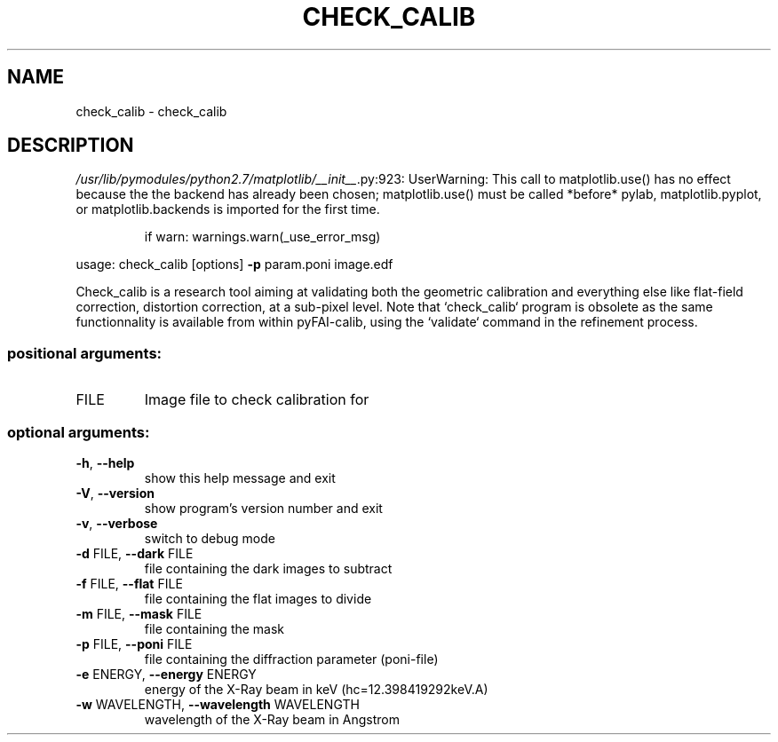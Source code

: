 .\" DO NOT MODIFY THIS FILE!  It was generated by help2man 1.46.4.
.TH CHECK_CALIB "1" "July 2015" "PyFAI" "User Commands"
.SH NAME
check_calib \- check_calib
.SH DESCRIPTION
\fI\,/usr/lib/pymodules/python2.7/matplotlib/__init__\/\fP.py:923: UserWarning:  This call to matplotlib.use() has no effect
because the the backend has already been chosen;
matplotlib.use() must be called *before* pylab, matplotlib.pyplot,
or matplotlib.backends is imported for the first time.
.IP
if warn: warnings.warn(_use_error_msg)
.PP
usage: check_calib [options] \fB\-p\fR param.poni image.edf
.PP
Check_calib is a research tool aiming at validating both the geometric
calibration and everything else like flat\-field correction, distortion
correction, at a sub\-pixel level. Note that `check_calib` program is obsolete
as the same functionnality is available from within pyFAI\-calib, using the
`validate` command in the refinement process.
.SS "positional arguments:"
.TP
FILE
Image file to check calibration for
.SS "optional arguments:"
.TP
\fB\-h\fR, \fB\-\-help\fR
show this help message and exit
.TP
\fB\-V\fR, \fB\-\-version\fR
show program's version number and exit
.TP
\fB\-v\fR, \fB\-\-verbose\fR
switch to debug mode
.TP
\fB\-d\fR FILE, \fB\-\-dark\fR FILE
file containing the dark images to subtract
.TP
\fB\-f\fR FILE, \fB\-\-flat\fR FILE
file containing the flat images to divide
.TP
\fB\-m\fR FILE, \fB\-\-mask\fR FILE
file containing the mask
.TP
\fB\-p\fR FILE, \fB\-\-poni\fR FILE
file containing the diffraction parameter (poni\-file)
.TP
\fB\-e\fR ENERGY, \fB\-\-energy\fR ENERGY
energy of the X\-Ray beam in keV (hc=12.398419292keV.A)
.TP
\fB\-w\fR WAVELENGTH, \fB\-\-wavelength\fR WAVELENGTH
wavelength of the X\-Ray beam in Angstrom
